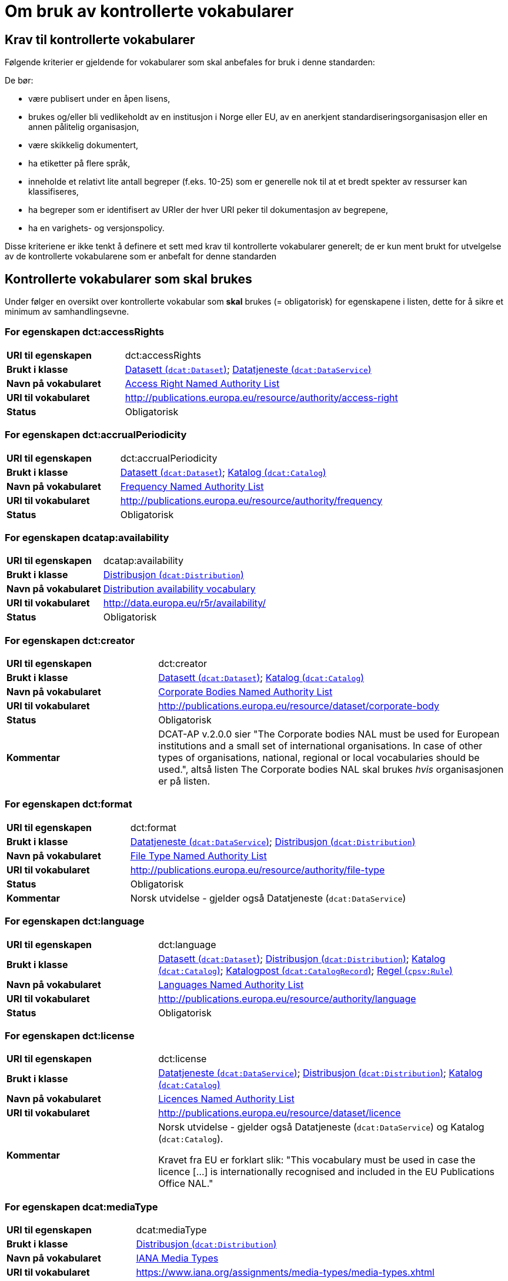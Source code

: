 = Om bruk av kontrollerte vokabularer [[Kontrollerte-vokabularer]]


== Krav til kontrollerte vokabularer [[Krav-til-kontrollerte-vokabularer]]

Følgende kriterier er gjeldende for vokabularer som skal anbefales for bruk i denne standarden:

De bør:

* være publisert under en åpen lisens,
* brukes og/eller bli vedlikeholdt av en institusjon i Norge eller EU, av en anerkjent standardiseringsorganisasjon eller en annen pålitelig organisasjon,
* være skikkelig dokumentert,
* ha etiketter på flere språk,
* inneholde et relativt lite antall begreper (f.eks. 10-25) som er
generelle nok til at et bredt spekter av ressurser kan klassifiseres,
* ha begreper som er identifisert av URIer der hver URI peker til dokumentasjon av begrepene,
* ha en varighets- og versjonspolicy.

Disse kriteriene er ikke tenkt å definere et sett med krav til kontrollerte vokabularer generelt; de er kun ment brukt for utvelgelse av de kontrollerte vokabularene som er anbefalt for denne standarden

== Kontrollerte vokabularer som skal brukes [[Kontrollerte-vokabularer-som-skal-brukes]]

Under følger en oversikt over kontrollerte vokabular som *skal* brukes (= obligatorisk) for egenskapene i listen, dette for å sikre et minimum av samhandlingsevne.

=== For egenskapen dct:accessRights [[Skal-brukes-for-accessRights]]

[cols="30s,70d"]
|===
|URI til egenskapen|dct:accessRights
|Brukt i klasse|<<Datasett-tilgangsnivå, Datasett (`dcat:Dataset`)>>; <<Datatjeneste-tilgangsrettigheter, Datatjeneste (`dcat:DataService`)>>
|Navn på vokabularet|https://op.europa.eu/en/web/eu-vocabularies/at-dataset/-/resource/dataset/access-right[Access Right Named Authority List]
|URI til vokabularet|http://publications.europa.eu/resource/authority/access-right
|Status|Obligatorisk
|===

=== For egenskapen dct:accrualPeriodicity [[Skal-bruks-for-accrualPeriodicity]]

[cols="30s,70d"]
|===
|URI til egenskapen|dct:accrualPeriodicity
|Brukt i klasse|<<Datasett-frekvens, Datasett (`dcat:Dataset`)>>; <<Katalog-frekvens, Katalog (`dcat:Catalog`)>>
|Navn på vokabularet|https://data.europa.eu/euodp/en/data/dataset/frequency[Frequency Named Authority List]
|URI til vokabularet|http://publications.europa.eu/resource/authority/frequency
|Status|Obligatorisk
|===

=== For egenskapen dcatap:availability [[Skal-brukes-for-availability]]

[cols="30s,70d"]
|===
|URI til egenskapen|dcatap:availability
|Brukt i klasse|<<Distribusjon-tilgjengelighet, Distribusjon (`dcat:Distribution`)>>
|Navn på vokabularet|http://data.europa.eu/r5r/availability/[Distribution availability vocabulary]
|URI til vokabularet|http://data.europa.eu/r5r/availability/
|Status|Obligatorisk
|===

=== For egenskapen dct:creator [[Skal-brukes-for-creator]]

[cols="30s,70d"]
|===
|URI til egenskapen|dct:creator
|Brukt i klasse|<<Datasett-produsent, Datasett (`dcat:Dataset`)>>; <<Katalog-produsent, Katalog (`dcat:Catalog`)>>
|Navn på vokabularet|https://data.europa.eu/euodp/en/data/dataset/corporate-body[Corporate Bodies Named Authority List]
|URI til vokabularet|http://publications.europa.eu/resource/dataset/corporate-body
|Status|Obligatorisk
|Kommentar|DCAT-AP v.2.0.0 sier "The Corporate bodies NAL must be used for European institutions and a small set of international organisations. In case of other types of organisations, national, regional or local vocabularies should be used.", altså listen The Corporate bodies NAL skal brukes _hvis_ organisasjonen er på listen.
|===

=== For egenskapen dct:format [[Skal-brukes-for-format]]

[cols="30s,70d"]
|===
|URI til egenskapen|dct:format
|Brukt i klasse|<<Datatjeneste-format, Datatjeneste (`dcat:DataService`)>>; <<Distribusjon-format, Distribusjon (`dcat:Distribution`)>>
|Navn på vokabularet|https://data.europa.eu/euodp/en/data/dataset/file-type[File Type Named Authority List]
|URI til vokabularet|http://publications.europa.eu/resource/authority/file-type
|Status|Obligatorisk
|Kommentar|Norsk utvidelse - gjelder også Datatjeneste (`dcat:DataService`)
|===

=== For egenskapen dct:language [[Skal-brukes-for-language]]

[cols="30s,70d"]
|===
|URI til egenskapen|dct:language
|Brukt i klasse|<<Datasett-språk, Datasett (`dcat:Dataset`)>>; <<Distribusjon-språk, Distribusjon (`dcat:Distribution`)>>; <<Katalog-språk, Katalog (`dcat:Catalog`)>>; <<Katalogpost-språk, Katalogpost (`dcat:CatalogRecord`)>>; <<Regel-språk, Regel (`cpsv:Rule`)>>
|Navn på vokabularet|https://data.europa.eu/euodp/en/data/dataset/language[Languages Named Authority List]
|URI til vokabularet|http://publications.europa.eu/resource/authority/language
|Status|Obligatorisk
|===

=== For egenskapen dct:license [[Skal-brukes-for-license]]

[cols="30s,70d"]
|===
|URI til egenskapen|dct:license
|Brukt i klasse|<<Datatjeneste-lisens, Datatjeneste (`dcat:DataService`)>>; <<Distribusjon-lisens, Distribusjon (`dcat:Distribution`)>>; <<Katalog-lisens, Katalog (`dcat:Catalog`)>>
|Navn på vokabularet|https://data.europa.eu/euodp/en/data/dataset/licence[Licences Named Authority List]
|URI til vokabularet|http://publications.europa.eu/resource/dataset/licence
|Kommentar|Norsk utvidelse - gjelder også Datatjeneste (`dcat:DataService`) og Katalog (`dcat:Catalog`).

Kravet fra EU er forklart slik: "This vocabulary must be used in case the licence [...] is internationally recognised and included in the EU Publications Office NAL."
|===

=== For egenskapen dcat:mediaType [[Skal-brukes-for-mediaType]]

[cols="30s,70d"]
|===
|URI til egenskapen|dcat:mediaType
|Brukt i klasse|<<Distribusjon-medietype, Distribusjon (`dcat:Distribution`)>>
|Navn på vokabularet|https://www.iana.org/assignments/media-types/media-types.xhtml[IANA Media Types]
|URI til vokabularet|https://www.iana.org/assignments/media-types/media-types.xhtml[https://www.iana.org/assignments/media-types/media-types.xhtml]
|Status|Obligatorisk
|===

=== For egenskapen dct:publisher [[Skal-brukes-for-publisher]]

[cols="30s,70d"]
|===
|URI til egenskapen|dct:publisher
|Brukt i klasse|<<Datasett-utgiver, Datasett (`dcat:Dataset`)>>; <<Datatjeneste-utgiver, Datatjeneste (`dcat:DataService`)>>; <<Katalog-utgiver, Katalog (`dcat:Catalog`)>>
|Navn på vokabularet|https://data.europa.eu/euodp/en/data/dataset/corporate-body[Corporate Bodies Named Authority List]
|URI til vokabularet|http://publications.europa.eu/resource/dataset/corporate-body
|Status|Obligatorisk
|Kommentar|DCAT-AP v.2.0.0 sier "The Corporate bodies NAL must be used for European institutions and a small set of international organisations. In case of other types of organisations, national, regional or local vocabularies should be used.", altså listen The Corporate bodies NAL skal brukes _hvis_ organisasjonen er på listen.
|===

=== For egenskapen dct:spatial [[Skal-brukes-for-spatial]]

[cols="30s,70d"]
|===
|URI til egenskapen|dct:spatial
|Brukt i klasse|<<Datasett-dekningsområde, Datasett (`dcat:Dataset`)>>; <<Katalog-dekningsområde, Katalog (`dcat:Catalog`)>>; <<OffentligOrganisasjon-dekningsområde, Offentlig organisasjon (`cv:PublicOrganization`)>>; <<OffentligTjeneste-dekningsområde, Offentlig tjeneste (`cpsv:PublicService`)>>
|Navn på vokabularet|
https://data.europa.eu/euodp/en/data/dataset/continent[Continents Named Authority List]; +
https://data.europa.eu/euodp/en/data/dataset/country[Countries Named Authority List]; +
https://data.europa.eu/euodp/en/data/dataset/place[Places Named Authority List]; +
http://sws.geonames.org/[GeoNames] (GeoNames er obligatorisk i DCAT-AP v.2.0.0 som BRegDCAT-AP er basert på)
|URI til vokabularet|
http://publications.europa.eu/resource/dataset/continent; +
http://publications.europa.eu/resource/dataset/country; +
http://publications.europa.eu/resource/dataset/place; +
http://sws.geonames.org/[http://sws.geonames.org/]
|Status|Obligatorisk
|===

=== For egenskapen adms:status [[Skal-brukes-for-status]]

[cols="30s,70d"]
|===
|URI til egenskapen|adms:status
|Brukt i klasse|<<Distribusjon-status, Distribusjon (`dcat:Distribution`)>>; <<Katalogpost-status, Katalogpost (`dcat:CatalogRecord`)>>; <<OffentligTjeneste-status, Offentlig tjeneste (`cpsv:PublicService`)>>
|Navn på vokabularet|http://purl.org/adms/status/[ADMS Status vocabulary (i RDF)]
|URI til vokabularet|http://purl.org/adms/status/[http://purl.org/adms/status/]
|Status|Obligatorisk
|Kommentar|Norsk utvidelse - gjelder også Katalogpost (`dcat:CatalogRecord`) og Offentlig tjeneste (`cpsv:PublicService`)
|===

=== For egenskapen cv:thematicArea [[Skal-brukes-for-thematicArea]]

[cols="30s,70d"]
|===
|URI til egenskapen|cv:thematicArea
|Brukt i klasse|<<OffentligTjeneste-temaområde, Offentlig tjeneste (`cpsv:PublicService`)>>
|Navn på vokabularet|https://op.europa.eu/en/web/eu-vocabularies/th-dataset/-/resource/dataset/eurovoc[EuroVoc]
|URI til vokabularet|http://publications.europa.eu/resource/dataset/eurovoc
|Kommentar|https://psi.norge.no/los/struktur.html[Los] bør brukes i tillegg.
|Status|Obligatorisk
|===

=== For egenskapen dcat:theme [[Skal-brukes-for-theme]]

[cols="30s,70d"]
|===
|URI til egenskapen|dcat:theme
|Brukt i klasse|<<Datasett-tema, Datasett (`dcat:Dataset`)>>; <<Datatjeneste-tema, Datatjeneste (`dcat:DataService`)>>; <<Katalog-temaer, Katalog (`dcat:Catalog`)>>
|Navn på vokabularet|
https://op.europa.eu/en/web/eu-vocabularies/th-dataset/-/resource/dataset/eurovoc[EuroVoc]; +
https://data.europa.eu/euodp/en/data/dataset/data-theme[Data Theme Taxonomy Named Authority List]
|URI til vokabularet|
http://publications.europa.eu/resource/dataset/eurovoc; +
http://publications.europa.eu/resource/authority/datatheme
|Kommentar|https://psi.norge.no/los/struktur.html[Los] bør brukes i tillegg.
|Status|Obligatorisk
|Kommentar|Norsk utvidelse - gjelder også Datatjeneste (`dcat:DataService`) og Katalog (`dcat:Catalog`)
|===

=== For egenskapen dcat:themeTaxonomy [[Skal-brukes-for-themeTaxonomy]]

[cols="30s,70d"]
|===
|URI til egenskapen|dcat:themeTaxonomy
|Brukt i klasse|<<Katalog-temaer, Katalog (`dcat:Catalog`)>>
|Navn på vokabularet|https://op.europa.eu/en/web/eu-vocabularies/th-dataset/-/resource/dataset/eurovoc[EuroVoc]
|URI til vokabularet|http://publications.europa.eu/resource/dataset/eurovoc
|Kommentar|https://psi.norge.no/los/struktur.html[Los] bør brukes i tillegg.
|Status|Obligatorisk
|===

=== For egenskapen dct:type [[Skal-brukes-for-type]]

[cols="30s,70d"]
|===
|URI til egenskapen|dct:type
|Brukt i klasse| <<Aktør-utgivertype, Aktør (`foaf:Agent`)>>
|Navn på vokabularet|http://purl.org/adms/publishertype/[ADMS publisher type vocabulary (i RDF)]. Listen over termer i ADMS publisher type er inkludert i ADMS-spesifikasjonen, https://joinup.ec.europa.eu/solution/asset-description-metadata-schema-adms[Asset Description Metadata Schema (ADMS)]
|URI til vokabularet|http://purl.org/adms/publishertype/[http://purl.org/adms/publishertype/]
|Status|Obligatorisk
|Kommentar|Denne er obligatorisk i DCAT-AP v.2.0.0 som BRegDCAT-AP er basert på.
|===

[cols="30s,70d"]
|===
|URI til egenskapen|dct:type
|Brukt i klasse| <<Lisensdokument-lisenstype, Lisensdokument (`dct:LicenseDocument`)>>
|Navn på vokabularet|http://purl.org/adms/licencetype/[ADMS licence type vocabulary (i RDF)]
|URI til vokabularet|http://purl.org/adms/licencetype/[http://purl.org/adms/licencetype/]
|Status|Obligatorisk
|Kommentar|Denne er obligatorisk i DCAT-AP v.2.0.0 som BRegDCAT-AP er basert på.
|===

[cols="30s,70d"]
|===
|URI til egenskapen|dct:type
|Brukt i klasse| <<RegulativRessurs-type, Regulativ ressurs (`eli:LegalResource`)>>
|Navn på vokabularet|https://data.europa.eu/euodp/en/data/dataset/resource-type[Resource Type Named Authority List]
|URI til vokabularet|http://publications.europa.eu/resource/authority/resource-type
|Status|Obligatorisk
|===

== Kontrollerte vokabularer som bør og kan brukes [[Kontrollerte-vokabularer-som-bør-og-kan-brukes]]

I tillegg til de foreslåtte felles-vokabularene som er listet opp her, oppfordres virksomheter til å publisere og bruke ytterligere regionale eller domenespesifikke vokabularer som er tilgjengelige på internett. Selv om de ikke alltid blir gjenkjent og brukt av generelle implementeringer av standarden, kan de bidra til å øke samhandlingsevne på tvers av applikasjoner innenfor samme domene.

=== For egenskapen dct:spatial [[Bør-brukes-for-spatial]]

[cols="30s,70d"]
|===
|URI til egenskapen|dct:spatial
|Brukt i klasse|<<Datasett-dekningsområde, Datasett (`dcat:Dataset`)>>; <<Katalog-dekningsområde, Katalog (`dcat:Catalog`)>>; <<OffentligOrganisasjon-dekningsområde, Offentlig organisasjon (`cv:PublicOrganization`)>>; <<OffentligTjeneste-dekningsområde, Offentlig tjeneste (`cpsv:PublicService`)>>
|Navn på vokabularet|https://data.geonorge.no/administrativeEnheter/nasjon/doc/173163[Administrative enheter]
|URI til vokabularet|Fylke https://data.geonorge.no/administrativeEnheter/fylke/id/; +
Kommune https://data.geonorge.no/administrativeEnheter/kommune/id/
|Status| Anbefalt
|Kommentar | Norsk utvidelse - https://data.geonorge.no/administrativeEnheter/nasjon/doc/173163[Administrative enheter] bør brukes i tillegg til det som er nevnt under <<Skal-brukes-for-theme, Kontrollerte vokabularer som skal brukes>>.
|===

=== For egenskapen cv:thematicArea [[Bør-brukes-for-thematicArea]]

[cols="30s,70d"]
|===
|URI til egenskapen|cv:thematicArea
|Brukt i klasse|<<OffentligTjeneste-temaområde, Offentlig tjeneste (`cpsv:PublicService`)>>
|Navn på vokabularet|https://psi.norge.no/los/[Los - felles vokabular for å kategorisere og beskrive offentlige tjenester og ressurser]
|URI til vokabularet|https://psi.norge.no/los/all.rdf
|Status|Anbefalt
|Kommentar|Norsk utvidelse - https://psi.norge.no/los/struktur.html[Los] bør brukes i tillegg til det som er nevnt under <<Skal-brukes-for-thematicArea, Kontrollerte vokabularer som skal brukes>>.
|===

=== For egenskapen dcat:theme [[Bør-brukes-for-theme]]

[cols="30s,70d"]
|===
|URI til egenskapen|dcat:theme
|Brukt i klasse|<<Datasett-tema, Datasett (`dcat:Dataset`)>>; <<Datatjeneste-tema, Datatjeneste (`dcat:DataService`)>>; <<Katalog-temaer, Katalog (`dcat:Catalog`)>>
|Navn på vokabularet|https://psi.norge.no/los/[Los - felles vokabular for å kategorisere og beskrive offentlige tjenester og ressurser]
|URI til vokabularet|https://psi.norge.no/los/all.rdf
|Status|Anbefalt
|Kommentar|Norsk utvidelse - https://psi.norge.no/los/struktur.html[Los] bør brukes i tillegg til det som er nevnt under <<Skal-brukes-for-theme, Kontrollerte vokabularer som skal brukes>>.
|===

=== For egenskapen dcat:themeTaxonomy [[Bør-brukes-for-themeTaxonomy]]

[cols="30s,70d"]
|===
|URI til egenskapen|dcat:themeTaxonomy
|Brukt i klasse|<<Katalog-temaer, Katalog (`dcat:Catalog`)>>
|Navn på vokabularet|https://psi.norge.no/los/[Los - felles vokabular for å kategorisere og beskrive offentlige tjenester og ressurser]
|URI til vokabularet|https://psi.norge.no/los/all.rdf
|Status|Anbefalt
|Kommentar|Norsk utvidelse - https://psi.norge.no/los/struktur.html[Los] bør brukes i tillegg til det som er nevnt under <<Skal-brukes-for-themeTaxonomy, Kontrollerte vokabularer som skal brukes>>.
|===

=== For egenskapen dct:type [[Bør-brukes-for-type]]

[cols="30s,70d"]
|===
|URI til egenskapen|dct:type
|Brukt i klasse|<<Datasett-type, Datasett (`dcat:Dataset`)>>
|Navn på vokabularet|https://data.europa.eu/euodp/en/data/dataset/dataset-type[Dataset type Named Authority List]
|URI til vokabularet|http://publications.europa.eu/resource/dataset/dataset-type
|Status|Anbefalt
|Kommentar|Norsk utvidelse.
|===

[cols="30s,70d"]
|===
|URI til egenskapen|dct:type
|Brukt i klasse|<<Regel-type, Regel (`cpsv:Rule`)>>
|Navn på vokabularet|https://data.norge.no/vocabulary/cpsvno#[Kontrollert vokabular ifm. CPSV-AP-NO (norsk applikasjonsprofil av CPSV)]
|URI til vokabularet|https://data.norge.no/vocabulary/cpsvno#
|Status|Anbefalt
|Kommentar a|Norsk utvidelse - med følgende predefinerte regeltyper:

*	`cpsvno:ruleForNonDisclosure`: skjermingsregel.

*	`cpsvno:ruleForDisclosure`: utleveringsregel.
|===
